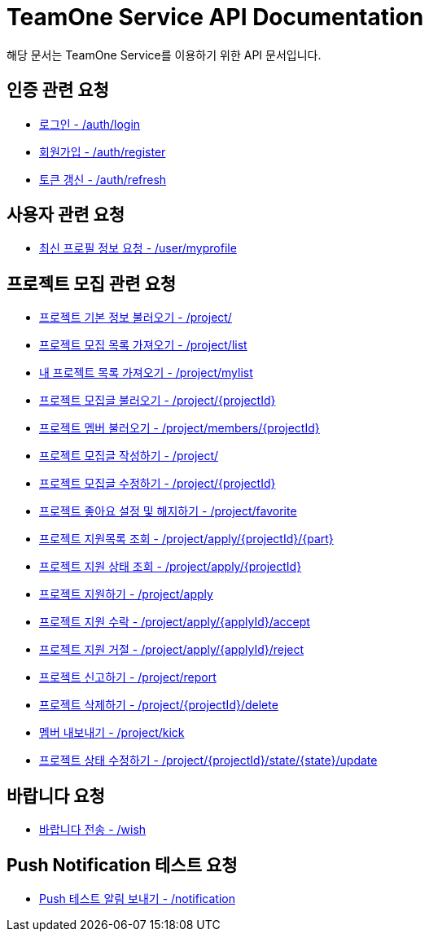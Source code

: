 = TeamOne Service API Documentation

해당 문서는 TeamOne Service를 이용하기 위한 API 문서입니다.

== 인증 관련 요청

- link:auth/login.html[로그인 - /auth/login]
- link:auth/register.html[회원가입 - /auth/register]
- link:auth/refresh.html[토큰 갱신 - /auth/refresh]

== 사용자 관련 요청

- link:user/profile.html[최신 프로필 정보 요청 - /user/myprofile]

== 프로젝트 모집 관련 요청

- link:project/basicinfo.html[프로젝트 기본 정보 불러오기 - /project/]
- link:project/list.html[프로젝트 모집 목록 가져오기 - /project/list]
- link:project/mylist.html[내 프로젝트 목록 가져오기 - /project/mylist]
- link:project/find.html[프로젝트 모집글 불러오기 - /project/\{projectId\}]
- link:project/members.html[프로젝트 멤버 불러오기 - /project/members/\{projectId\}]
- link:project/create.html[프로젝트 모집글 작성하기 - /project/]
- link:project/update.html[프로젝트 모집글 수정하기 - /project/\{projectId\}]
- link:project/favorite.html[프로젝트 좋아요 설정 및 해지하기 - /project/favorite ]
- link:project/getApplies.html[프로젝트 지원목록 조회 - /project/apply/\{projectId\}/\{part\}]
- link:project/getApplyStatus.html[프로젝트 지원 상태 조회 - /project/apply/\{projectId\}]
- link:project/apply.html[프로젝트 지원하기 - /project/apply]
- link:project/applyAccept.html[프로젝트 지원 수락 - /project/apply/\{applyId\}/accept]
- link:project/applyReject.html[프로젝트 지원 거절 - /project/apply/\{applyId\}/reject]
- link:project/report.html[프로젝트 신고하기 - /project/report]
- link:project/delete.html[프로젝트 삭제하기 - /project/\{projectId\}/delete]
- link:project/kick.html[멤버 내보내기 - /project/kick]
- link:project/updateState.html[프로젝트 상태 수정하기 - /project/\{projectId\}/state/\{state\}/update]

== 바랍니다 요청
- link:wish/wish.html[바랍니다 전송 - /wish]

== Push Notification 테스트 요청
- link:notification/notification.html[Push 테스트 알림 보내기 - /notification]